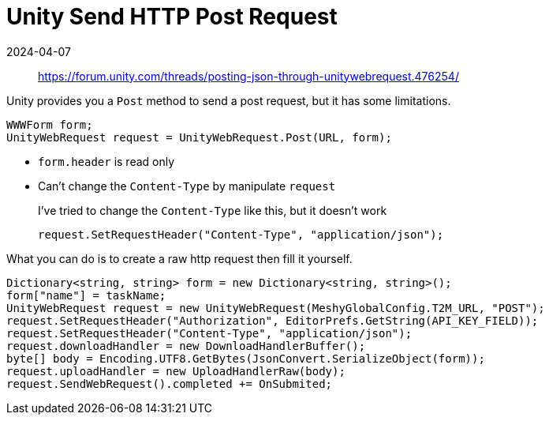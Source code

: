 = Unity Send HTTP Post Request
:revdate: 2024-04-07
:page-category: Game
:page-tags: [unity]   

> https://forum.unity.com/threads/posting-json-through-unitywebrequest.476254/

Unity provides you a `Post` method to send a post request, but it has some limitations.

```cs
WWWForm form;
UnityWebRequest request = UnityWebRequest.Post(URL, form);
```

* `form.header` is read only

* Can't change the `Content-Type` by manipulate `request`
+
--
I've tried to change the `Content-Type` like this, but it doesn't work

```cs
request.SetRequestHeader("Content-Type", "application/json");
```
--

What you can do is to create a raw http request then fill it yourself.

```cs
Dictionary<string, string> form = new Dictionary<string, string>();
form["name"] = taskName;
UnityWebRequest request = new UnityWebRequest(MeshyGlobalConfig.T2M_URL, "POST");
request.SetRequestHeader("Authorization", EditorPrefs.GetString(API_KEY_FIELD));
request.SetRequestHeader("Content-Type", "application/json");
request.downloadHandler = new DownloadHandlerBuffer();
byte[] body = Encoding.UTF8.GetBytes(JsonConvert.SerializeObject(form));
request.uploadHandler = new UploadHandlerRaw(body);
request.SendWebRequest().completed += OnSubmited;
```
